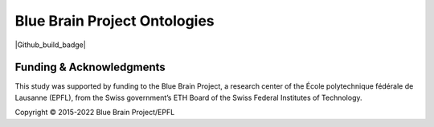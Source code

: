 Blue Brain Project Ontologies
=============================

|Github_build_badge|

Funding & Acknowledgments
-------------------------

This study was supported by funding to the Blue Brain Project, a research center of the École polytechnique fédérale de Lausanne (EPFL), from the Swiss government’s ETH Board of the Swiss Federal Institutes of Technology.

Copyright © 2015-2022 Blue Brain Project/EPFL
